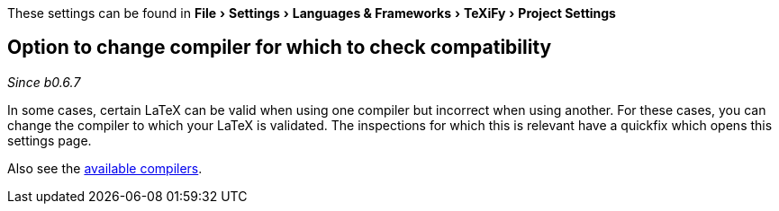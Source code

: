:experimental:

These settings can be found in menu:File[Settings > Languages & Frameworks > TeXiFy > Project Settings]

[#compiler-compatibility]
== Option to change compiler for which to check compatibility
__Since b0.6.7__

In some cases, certain LaTeX can be valid when using one compiler but incorrect when using another.
For these cases, you can change the compiler to which your LaTeX is validated.
The inspections for which this is relevant have a quickfix which opens this settings page.

Also see the link:Compilers[available compilers].